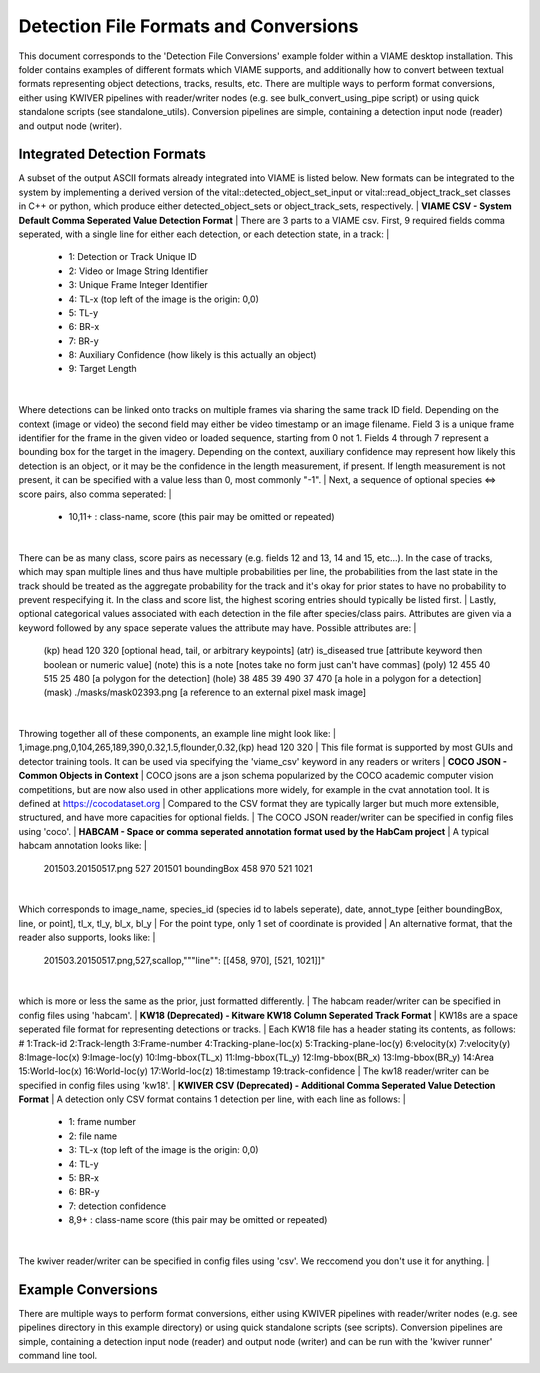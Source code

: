 
======================================
Detection File Formats and Conversions
======================================

This document corresponds to the 'Detection File Conversions' example folder within a
VIAME desktop installation. This folder contains examples of different formats which VIAME
supports, and additionally how to convert between textual formats representing object
detections, tracks, results, etc. There are multiple ways to perform format conversions,
either using KWIVER pipelines with reader/writer nodes (e.g. see bulk_convert_using_pipe
script) or using quick standalone scripts (see standalone_utils). Conversion pipelines
are simple, containing a detection input node (reader) and output node (writer).

.. _Detection File Conversions: https://github.com/VIAME/VIAME/tree/master/examples/detection_file_conversions

****************************
Integrated Detection Formats
****************************

A subset of the output ASCII formats already integrated into VIAME is listed below.
New formats can be integrated to the system by implementing a derived version of the
vital::detected_object_set_input or vital::read_object_track_set classes in C++ or
python, which produce either detected_object_sets or object_track_sets, respectively.
|
**VIAME CSV - System Default Comma Seperated Value Detection Format**
|
There are 3 parts to a VIAME csv. First, 9 required fields comma seperated, with
a single line for either each detection, or each detection state, in a track:
|
  - 1: Detection or Track Unique ID
  - 2: Video or Image String Identifier
  - 3: Unique Frame Integer Identifier
  - 4: TL-x (top left of the image is the origin: 0,0)
  - 5: TL-y
  - 6: BR-x
  - 7: BR-y
  - 8: Auxiliary Confidence (how likely is this actually an object)
  - 9: Target Length
|
Where detections can be linked onto tracks on multiple frames via sharing the
same track ID field. Depending on the context (image or video) the second field
may either be video timestamp or an image filename. Field 3 is a unique frame
identifier for the frame in the given video or loaded sequence, starting from 0
not 1. Fields 4 through 7 represent a bounding box for the target in the imagery.
Depending on the context, auxiliary confidence may represent how likely this
detection is an object, or it may be the confidence in the length measurement,
if present. If length measurement is not present, it can be specified with a
value less than 0, most commonly "-1".
|
Next, a sequence of optional species <=> score pairs, also comma seperated:
|
  - 10,11+  : class-name, score (this pair may be omitted or repeated)
|
There can be as many class, score pairs as necessary (e.g. fields 12 and 13, 14
and 15, etc...). In the case of tracks, which may span multiple lines and thus
have multiple probabilities per line, the probabilities from the last state in
the track should be treated as the aggregate probability for the track and it's
okay for prior states to have no probability to prevent respecifying it. In the
class and score list, the highest scoring entries should typically be listed first.
|
Lastly, optional categorical values associated with each detection in the file
after species/class pairs. Attributes are given via a keyword followed by any
space seperate values the attribute may have. Possible attributes are:
|
  (kp) head 120 320            [optional head, tail, or arbitrary keypoints]
  (atr) is_diseased true       [attribute keyword then boolean or numeric value]
  (note) this is a note        [notes take no form just can't have commas]
  (poly) 12 455 40 515 25 480  [a polygon for the detection]
  (hole) 38 485 39 490 37 470  [a hole in a polygon for a detection]
  (mask) ./masks/mask02393.png [a reference to an external pixel mask image]
|
Throwing together all of these components, an example line might look like:
|
1,image.png,0,104,265,189,390,0.32,1.5,flounder,0.32,(kp) head 120 320
|
This file format is supported by most GUIs and detector training tools. It can
be used via specifying the 'viame_csv' keyword in any readers or writers
|
**COCO JSON - Common Objects in Context**
|
COCO jsons are a json schema popularized by the COCO academic computer vision
competitions, but are now also used in other applications more widely, for
example in the cvat annotation tool. It is defined at https://cocodataset.org
|
Compared to the CSV format they are typically larger but much more extensible,
structured, and have more capacities for optional fields.
|
The COCO JSON reader/writer can be specified in config files using 'coco'.
|
**HABCAM - Space or comma seperated annotation format used by the HabCam project**
|
A typical habcam annotation looks like:
|
  201503.20150517.png 527 201501 boundingBox 458 970 521 1021
|
Which corresponds to image_name, species_id (species id to labels seperate),
date, annot_type [either boundingBox, line, or point], tl_x, tl_y, bl_x, bl_y
|
For the point type, only 1 set of coordinate is provided
|
An alternative format, that the reader also supports, looks like:
|
  201503.20150517.png,527,scallop,"""line"": [[458, 970], [521, 1021]]"
|
which is more or less the same as the prior, just formatted differently.
|
The habcam reader/writer can be specified in config files using 'habcam'.
|
**KW18 (Deprecated) - Kitware KW18 Column Seperated Track Format**
|
KW18s are a space seperated file format for representing detections or tracks.
|
Each KW18 file has a header stating its contents, as follows: # 1:Track-id
2:Track-length 3:Frame-number 4:Tracking-plane-loc(x) 5:Tracking-plane-loc(y)
6:velocity(x) 7:velocity(y) 8:Image-loc(x) 9:Image-loc(y) 10:Img-bbox(TL_x)
11:Img-bbox(TL_y) 12:Img-bbox(BR_x) 13:Img-bbox(BR_y) 14:Area 15:World-loc(x)
16:World-loc(y) 17:World-loc(z) 18:timestamp 19:track-confidence
|
The kw18 reader/writer can be specified in config files using 'kw18'.
|
**KWIVER CSV (Deprecated) - Additional Comma Seperated Value Detection Format**
|
A detection only CSV format contains 1 detection per line, with each line as follows:
|
  - 1: frame number
  - 2: file name
  - 3: TL-x (top left of the image is the origin: 0,0)
  - 4: TL-y
  - 5: BR-x
  - 6: BR-y
  - 7: detection confidence
  - 8,9+  : class-name  score (this pair may be omitted or repeated)
|
The kwiver reader/writer can be specified in config files using 'csv'. We reccomend
you don't use it for anything.
|

*******************
Example Conversions
*******************

There are multiple ways to perform format conversions, either using KWIVER pipelines
with reader/writer nodes (e.g. see pipelines directory in this example directory) or
using quick standalone scripts (see scripts). Conversion pipelines are simple,
containing a detection input node (reader) and output node (writer) and can be run 
with the 'kwiver runner' command line tool.
